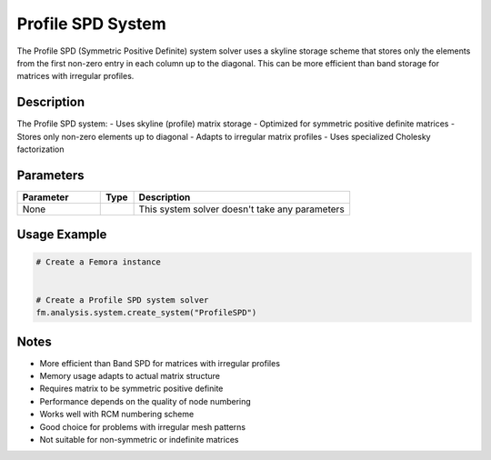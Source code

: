 Profile SPD System
==================

The Profile SPD (Symmetric Positive Definite) system solver uses a skyline storage scheme that stores only the elements from the first non-zero entry in each column up to the diagonal. This can be more efficient than band storage for matrices with irregular profiles.

Description
-----------

The Profile SPD system:
- Uses skyline (profile) matrix storage
- Optimized for symmetric positive definite matrices
- Stores only non-zero elements up to diagonal
- Adapts to irregular matrix profiles
- Uses specialized Cholesky factorization

Parameters
----------

.. list-table::
   :widths: 25 10 65
   :header-rows: 1

   * - Parameter
     - Type
     - Description
   * - None
     - 
     - This system solver doesn't take any parameters

Usage Example
-------------

.. code-block:: python

   # Create a Femora instance
    

   # Create a Profile SPD system solver
   fm.analysis.system.create_system("ProfileSPD")

Notes
-----

- More efficient than Band SPD for matrices with irregular profiles
- Memory usage adapts to actual matrix structure
- Requires matrix to be symmetric positive definite
- Performance depends on the quality of node numbering
- Works well with RCM numbering scheme
- Good choice for problems with irregular mesh patterns
- Not suitable for non-symmetric or indefinite matrices 